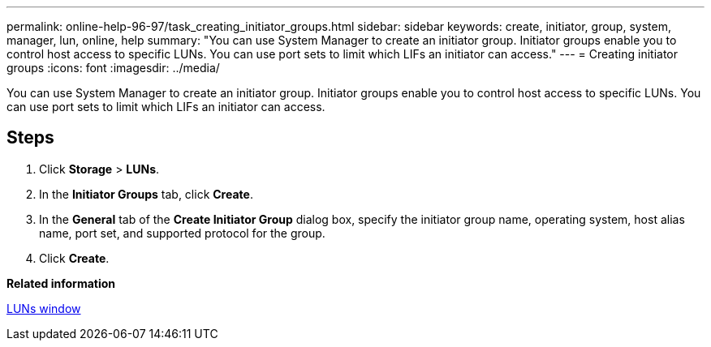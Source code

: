 ---
permalink: online-help-96-97/task_creating_initiator_groups.html
sidebar: sidebar
keywords: create, initiator, group, system, manager, lun, online, help
summary: "You can use System Manager to create an initiator group. Initiator groups enable you to control host access to specific LUNs. You can use port sets to limit which LIFs an initiator can access."
---
= Creating initiator groups
:icons: font
:imagesdir: ../media/

[.lead]
You can use System Manager to create an initiator group. Initiator groups enable you to control host access to specific LUNs. You can use port sets to limit which LIFs an initiator can access.

== Steps

. Click *Storage* > *LUNs*.
. In the *Initiator Groups* tab, click *Create*.
. In the *General* tab of the *Create Initiator Group* dialog box, specify the initiator group name, operating system, host alias name, port set, and supported protocol for the group.
. Click *Create*.

*Related information*

xref:reference_luns_window.adoc[LUNs window]
